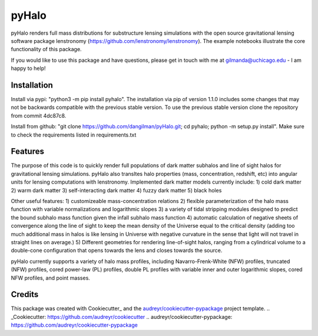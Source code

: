 ======
pyHalo
======

.. image:: https://travis-ci.com/dangilman/pyHalo.svg?branch=master
        :target: https://travis-ci.com/dangilman/pyHalo

.. image:: https://coveralls.io/repos/github/dangilman/pyHalo/badge.svg?branch=master
        :target: https://coveralls.io/github/dangilman/pyHalo?branch=master
        
.. image:: https://badge.fury.io/py/pyhalo.svg
    :target: https://badge.fury.io/py/pyhalo
        
.. image:: https://github.com/dangilman/pyHalo/blob/master/readme_fig.jpg
        :target: https://github.com/dangilman/pyHalo/blob/master/readme_fig

pyHalo renders full mass distributions for substructure lensing simulations with the open source gravitational lensing software package lenstronomy (https://github.com/lenstronomy/lenstronomy). The example notebooks illustrate the core functionality of this package. 

If you would like to use this package and have questions, please get in touch with me at gilmanda@uchicago.edu - I am happy to help! 

Installation
------------
Install via pypi: "python3 -m pip install pyhalo". 
The installation via pip of version 1.1.0 includes some changes that may not be backwards compatible with the previous stable version. To use the previous stable version clone the repository from commit 4dc87c8.

Install from github: "git clone https://github.com/dangilman/pyHalo.git; cd pyhalo; python -m setup.py install". Make sure to check the requirements listed in requirements.txt

Features
--------
The purpose of this code is to quickly render full populations of dark matter subhalos and line of sight halos for gravitational lensing simulations. pyHalo also transltes halo properties (mass, concentration, redshift, etc) into angular units for lensing computations with lenstronomy. Implemented dark matter models currently include:
1) cold dark matter
2) warm dark matter
3) self-interacting dark matter
4) fuzzy dark matter
5) black holes

Other useful features:
1) customizeable mass-concentration relations 
2) flexible parameterization of the halo mass function with variable normalizations and logarithmic slopes
3) a variety of tidal stripping modules designed to predict the bound subhalo mass function given the infall subhalo mass function
4) automatic calculation of negative sheets of convergence along the line of sight to keep the mean density of the Universe equal to the critical density (adding too much additional mass in halos is like lensing in Universe with negative curvature in the sense that light will not travel in straight lines on average.) 
5) Different geometries for rendering line-of-sight halos, ranging from a cylindrical volume to a double-cone configuration that opens towards the lens and closes towards the source. 

pyHalo currently supports a variety of halo mass profiles, including Navarro-Frenk-White (NFW) profiles, truncated (NFW) profiles, cored power-law (PL) profiles, double PL profiles with variable inner and outer logarithmic slopes, cored NFW profiles, and point masses. 

Credits
-------

This package was created with Cookiecutter_ and the `audreyr/cookiecutter-pypackage`_ project template.
.. _Cookiecutter: https://github.com/audreyr/cookiecutter
.. _`audreyr/cookiecutter-pypackage`: https://github.com/audreyr/cookiecutter-pypackage
